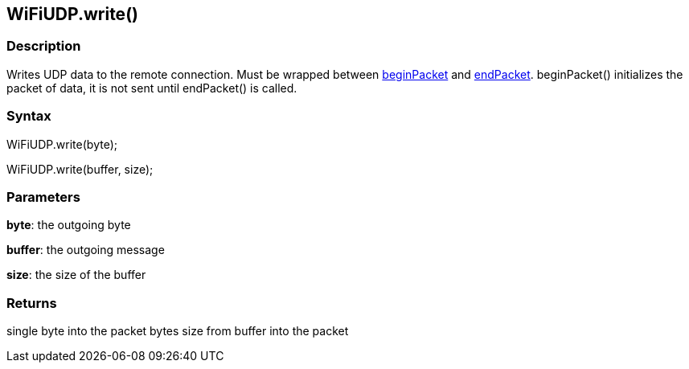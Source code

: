 == WiFiUDP.write() ==

=== Description ===

Writes UDP data to the remote connection. Must be wrapped between link:../wifi_wifiudpbeginpacket/[beginPacket] and link:../wifi_wifiudpendpacket/[endPacket].
beginPacket() initializes the packet of data, it is not sent until
endPacket() is called.

=== Syntax ===

WiFiUDP.write(byte);

WiFiUDP.write(buffer, size);

=== Parameters ===

**byte**: the outgoing byte

**buffer**: the outgoing message

**size**: the size of the buffer

=== Returns ===

single byte into the packet bytes size from buffer into the packet
